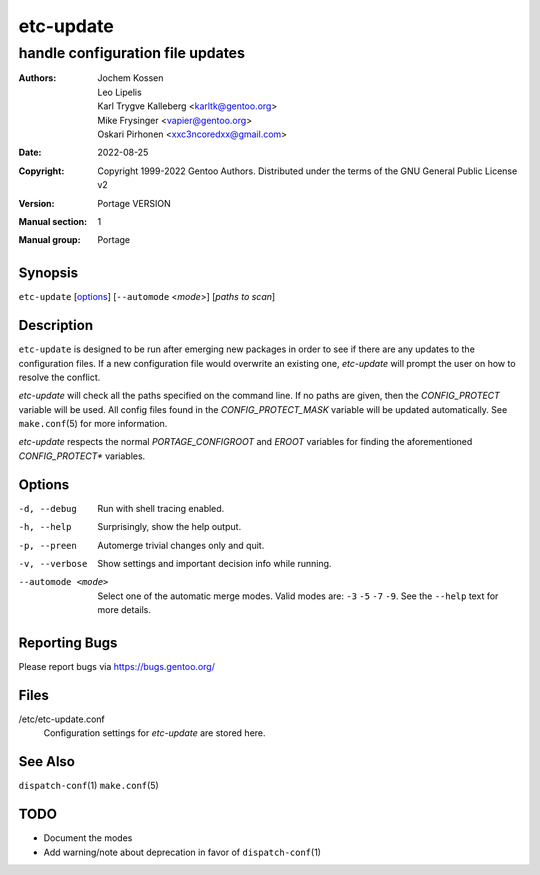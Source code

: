 ==========
etc-update
==========

---------------------------------
handle configuration file updates
---------------------------------

:Authors:
    - Jochem Kossen
    - Leo Lipelis
    - Karl Trygve Kalleberg <karltk@gentoo.org>
    - Mike Frysinger <vapier@gentoo.org>
    - Oskari Pirhonen <xxc3ncoredxx@gmail.com>
:Date: 2022-08-25
:Copyright:
    Copyright 1999-2022 Gentoo Authors.  Distributed under the terms of the
    GNU General Public License v2
:Version: Portage VERSION
:Manual section: 1
:Manual group: Portage


Synopsis
========

``etc-update`` [options_] [``--automode`` <*mode*>] [*paths to scan*]


Description
===========

``etc-update`` is designed to be run after emerging new packages in order to see
if there are any updates to the configuration files.  If a new configuration
file would overwrite an existing one, *etc-update* will prompt the user on how
to resolve the conflict.

*etc-update* will check all the paths specified on the command line.  If no
paths are given, then the *CONFIG_PROTECT* variable will be used.  All config
files found in the *CONFIG_PROTECT_MASK* variable will be updated automatically.
See ``make.conf``\ (5) for more information.

*etc-update* respects the normal *PORTAGE_CONFIGROOT* and *EROOT* variables for
finding the aforementioned *CONFIG_PROTECT\** variables.


Options
=======

-d, --debug
    Run with shell tracing enabled.

-h, --help
    Surprisingly, show the help output.

-p, --preen
    Automerge trivial changes only and quit.

-v, --verbose
    Show settings and important decision info while running.

--automode <mode>
    Select one of the automatic merge modes.  Valid modes are: ``-3`` ``-5``
    ``-7`` ``-9``.  See the ``--help`` text for more details.


Reporting Bugs
==============

Please report bugs via https://bugs.gentoo.org/


Files
=====

/etc/etc-update.conf
    Configuration settings for *etc-update* are stored here.


See Also
========

``dispatch-conf``\ (1)
``make.conf``\ (5)


TODO
====

- Document the modes
- Add warning/note about deprecation in favor of ``dispatch-conf``\ (1)
